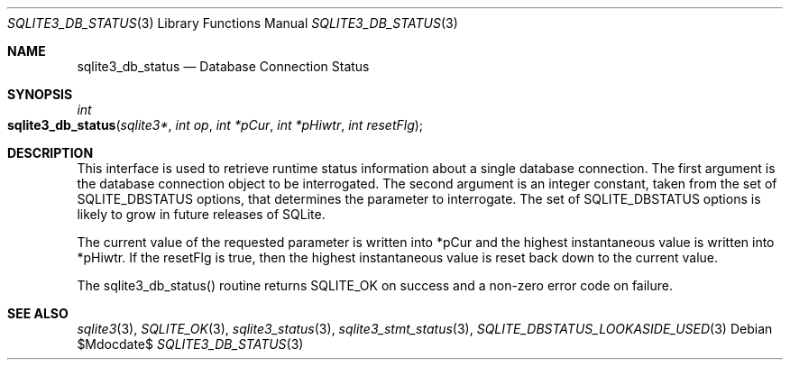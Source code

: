 .Dd $Mdocdate$
.Dt SQLITE3_DB_STATUS 3
.Os
.Sh NAME
.Nm sqlite3_db_status
.Nd Database Connection Status
.Sh SYNOPSIS
.Ft int 
.Fo sqlite3_db_status
.Fa "sqlite3*"
.Fa "int op"
.Fa "int *pCur"
.Fa "int *pHiwtr"
.Fa "int resetFlg"
.Fc
.Sh DESCRIPTION
This interface is used to retrieve runtime status information about
a single database connection.
The first argument is the database connection object to be interrogated.
The second argument is an integer constant, taken from the set of SQLITE_DBSTATUS options,
that determines the parameter to interrogate.
The set of SQLITE_DBSTATUS options is likely
to grow in future releases of SQLite.
.Pp
The current value of the requested parameter is written into *pCur
and the highest instantaneous value is written into *pHiwtr.
If the resetFlg is true, then the highest instantaneous value is reset
back down to the current value.
.Pp
The sqlite3_db_status() routine returns SQLITE_OK on success and a
non-zero error code on failure.
.Pp
.Sh SEE ALSO
.Xr sqlite3 3 ,
.Xr SQLITE_OK 3 ,
.Xr sqlite3_status 3 ,
.Xr sqlite3_stmt_status 3 ,
.Xr SQLITE_DBSTATUS_LOOKASIDE_USED 3
